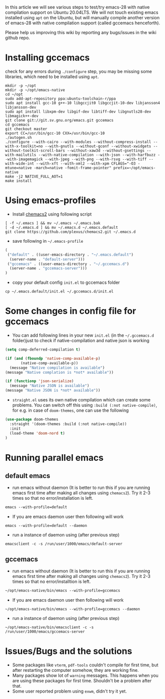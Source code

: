 In this article we will see various steps to test/try emacs-28 with native compilation support on Ubuntu 20.04LTS. We will not touch existing emacs installed using ~apt~ on the Ubuntu, but will manually compile another version of emacs-28 with native compilation support (called gccemacs henceforth).

Please help us improving this wiki by reporting any bugs/issues in the wiki github repo. 

* Installing gccemacs
check for any errors during ~./configure~ step, you may be missing some libraries, which need to be installed using ~apt~.

#+begin_src shell
mkdir -p ~/opt
mkdir -p ~/opt/emacs-native
cd ~/opt
sudo add-apt-repository ppa:ubuntu-toolchain-r/ppa
sudo apt install gcc-10 g++-10 libgccjit0 libgccjit-10-dev libjansson4 libjansson-dev
sudo apt install libxpm-dev libgif-dev libtiff-dev libgnutls28-dev libmagick++-dev
git clone git://git.sv.gnu.org/emacs.git gccemacs
cd gccemacs
git checkout master
export CC=/usr/bin/gcc-10 CXX=/usr/bin/gcc-10
./autogen.sh
./configure --with-cairo --with-modules --without-compress-install --with-x-toolkit=no --with-gnutls --without-gconf --without-xwidgets --without-toolkit-scroll-bars --without-xaw3d --without-gsettings --with-mailutils --with-native-compilation --with-json --with-harfbuzz --with-imagemagick --with-jpeg --with-png --with-rsvg --with-tiff --with-wide-int --with-xft --with-xml2 --with-xpm CFLAGS="-O3 -mtune=native -march=native -fomit-frame-pointer" prefix=~/opt/emacs-native
make -j2 NATIVE_FULL_AOT=1
make install
#+end_src

* Using emacs-profiles

- Install [[https://github.com/plexus/chemacs2][chemacs2]] using following script
#+begin_src shell
[ -f ~/.emacs ] && mv ~/.emacs ~/.emacs.bak
[ -d ~/.emacs.d ] && mv ~/.emacs.d ~/.emacs.default
git clone https://github.com/plexus/chemacs2.git ~/.emacs.d
#+end_src

- save following in =~/.emacs-profile=
#+begin_src emacs-lisp
(
 ("default" . ((user-emacs-directory . "~/.emacs.default")
  (server-name . "default-server")))
 ("gccemacs" . ((user-emacs-directory . "~/.gccemacs.d")
  (server-name . "gccemacs-server")))
)
#+end_src

- copy your default config ~init.el~ to gccemacs folder
#+begin_src shell
cp ~/.emacs.default/init.el ~/.gccemacs.d/init.el
#+end_src

* Some changes in config file for gccemacs

- You can add following lines in your new ~init.el~  (in the =~/.gccemacs.d= folder)just to check if native-compilation and native json is working
#+begin_src emacs-lisp
(setq comp-deferred-compilation t)

(if (and (fboundp 'native-comp-available-p)
       (native-comp-available-p))
  (message "Native compilation is available")
(message "Native complation is *not* available"))

(if (functionp 'json-serialize)
  (message "Native JSON is available")
(message "Native JSON is *not* available"))

#+end_src

- =straight.el= uses its own native compilation which can create some problems. You can switch off this using =:build (:not native-compile)=, for e.g. in case of =doom-themes=, one can use the following

#+begin_src emacs-lisp
  (use-package doom-themes
    :straight '(doom-themes :build (:not native-compile))
    :init
    (load-theme 'doom-nord t)
  )
#+end_src

* Running parallel emacs
** default emacs
- run emacs without daemon (It is better to run this if you are running emacs first time after making all changes using =chemacs2=). Try it 2-3 times so that no error/installation is left.
#+begin_src emacs-lisp
emacs --with-profile=default
#+end_src
- If you are emacs daemon user then following will work
#+begin_src shell
emacs --with-profile=default --daemon
#+end_src
- run a instance of daemon using (after previous step)
#+begin_src shell
emacsclient -c -s /run/user/1000/emacs/default-server
#+end_src

** gccemacs

- run emacs without daemon (It is better to run this if you are running emacs first time after making all changes using =chemacs2=). Try it 2-3 times so that no error/installtion is left.
#+begin_src emacs-lisp
~/opt/emacs-native/bin/emacs --with-profile=gccemacs
#+end_src
- If you are emacs daemon user then following will work
#+begin_src shell
~/opt/emacs-native/bin/emacs --with-profile=gccemacs --daemon
#+end_src
- run a instance of daemon using (after previous step)
#+begin_src shell
~/opt/emacs-native/bin/emacsclient -c -s /run/user/1000/emacs/gccemacs-server
#+end_src

* Issues/Bugs and the solutions

- Some packages like ~vterm~, ~pdf-tools~ couldn't compile for first time, but after restarting the computer somehow, they are working fine.
- Many packages show lot of ~warning~ messages. This happens when you are using these packages for first time. Shouldn't be a problem after that.
- Some user reported problem using ~exwm~, didn't try it yet.
